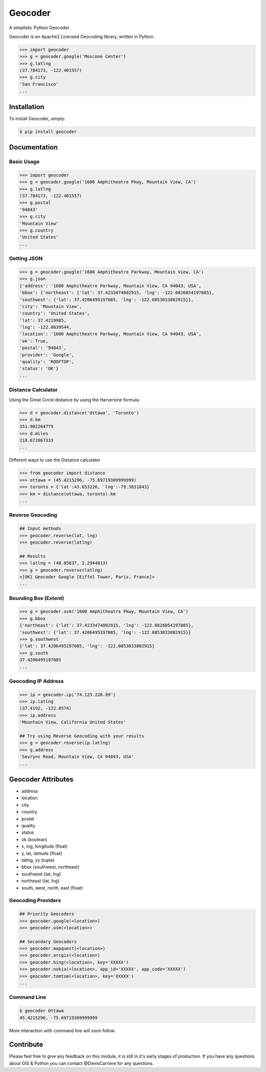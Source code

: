 Geocoder
========

.. image:: https://pypip.in/v/geocoder/badge.png
    :target: http://badge.fury.io/py/geocoder

.. image:: https://pypip.in/d/geocoder/badge.png
    :target: https://pypi.python.org/pypi/geocoder/


A simplistic Python Geocoder.

Geocoder is an Apache2 Licensed Geocoding library, written in Python.


.. code-block:: pycon

    >>> import geocoder
    >>> g = geocoder.google('Moscone Center')
    >>> g.latlng
    (37.784173, -122.401557)
    >>> g.city
    'San Francisco'
    ...

Installation
------------

To install Geocoder, simply:

.. code-block:: bash

    $ pip install geocoder

Documentation
-------------

Basic Usage
```````````

.. code-block:: pycon

    >>> import geocoder
    >>> g = geocoder.google('1600 Amphitheatre Pkwy, Mountain View, CA')
    >>> g.latlng
    (37.784173, -122.401557)
    >>> g.postal
    '94043'
    >>> g.city
    'Mountain View'
    >>> g.country
    'United States'
    ...


Getting JSON
````````````

.. code-block:: pycon
    
    >>> g = geocoder.google('1600 Amphitheatre Parkway, Mountain View, CA')
    >>> g.json
    {'address': '1600 Amphitheatre Parkway, Mountain View, CA 94043, USA',
    'bbox': {'northeast': {'lat': 37.4233474802915, 'lng': -122.0826054197085},
    'southwest': {'lat': 37.4206495197085, 'lng': -122.0853033802915}},
    'city': 'Mountain View',
    'country': 'United States',
    'lat': 37.4219985,
    'lng': -122.0839544,
    'location': '1600 Amphitheatre Parkway, Mountain View, CA 94043, USA',
    'ok': True,
    'postal': '94043',
    'provider': 'Google',
    'quality': 'ROOFTOP',
    'status': 'OK'}
    ...

Distance Calculator
```````````````````
Using the Great Circle distance by using the Harversine formula.

.. code-block:: pycon

    >>> d = geocoder.distance('Ottawa', 'Toronto')
    >>> d.km
    351.902264779
    >>> d.miles
    218.672067333
    ...

Different ways to use the Distance calculator

.. code-block:: pycon

    >>> from geocoder import distance
    >>> ottawa = (45.4215296, -75.69719309999999)
    >>> toronto = {'lat':43.653226, 'lng':-79.3831843}
    >>> km = distance(ottawa, toronto).km
    ...

Reverse Geocoding
`````````````````

.. code-block:: pycon
    
    ## Input methods
    >>> geocoder.reverse(lat, lng)
    >>> geocoder.reverse(latlng)

    ## Results
    >>> latlng = (48.85837, 2.2944813)
    >>> g = geocoder.reverse(latlng)
    <[OK] Geocoder Google [Eiffel Tower, Paris, France]>
    ...

Bounding Box (Extent)
`````````````````````

.. code-block:: pycon
    
    >>> g = geocoder.osm('1600 Amphitheatre Pkwy, Mountain View, CA')
    >>> g.bbox
    {'northeast': {'lat': 37.4233474802915, 'lng': -122.0826054197085},
    'southwest': {'lat': 37.4206495197085, 'lng': -122.0853033802915}}
    >>> g.southwest
    {'lat': 37.4206495197085, 'lng': -122.0853033802915}
    >>> g.south
    37.4206495197085
    ...


Geocoding IP Address
````````````````````

.. code-block:: pycon

    >>> ip = geocoder.ip('74.125.226.99')
    >>> ip.latlng
    (37.4192, -122.0574)
    >>> ip.address
    'Mountain View, California United States'

    ## Try using Reverse Geocoding with your results
    >>> g = geocoder.reverse(ip.latlng)
    >>> g.address
    'Sevryns Road, Mountain View, CA 94043, USA'
    ...


Geocoder Attributes
-------------------
- address
- location
- city
- country
- postal
- quality
- status
- ok (boolean)
- x, lng, longitude (float)
- y, lat, latitude (float)
- latlng, xy (tuple)
- bbox {southwest, northeast}
- southwest {lat, lng}
- northeast {lat, lng}
- south, west, north, east (float)

Geocoding Providers
```````````````````

.. code-block:: pycon
    
    ## Priority Geocoders
    >>> geocoder.google(<location>)
    >>> geocoder.osm(<location>)

    ## Secondary Geocoders
    >>> geocoder.mapquest(<location>)
    >>> geocoder.arcgis(<location>)
    >>> geocoder.bing(<location>, key='XXXXX')
    >>> geocoder.nokia(<location>, app_id='XXXXX', app_code='XXXXX')
    >>> geocoder.tomtom(<location>, key='XXXXX')
    ...


Command Line
````````````

.. code-block:: bash

    $ geocoder Ottawa
    45.4215296, -75.69719309999999


More interaction with command line will soon follow.
    

Contribute
----------

Please feel free to give any feedback on this module, it is still in it's early stages of production. If you have any questions about GIS & Python you can contact @DenisCarriere for any questions.

